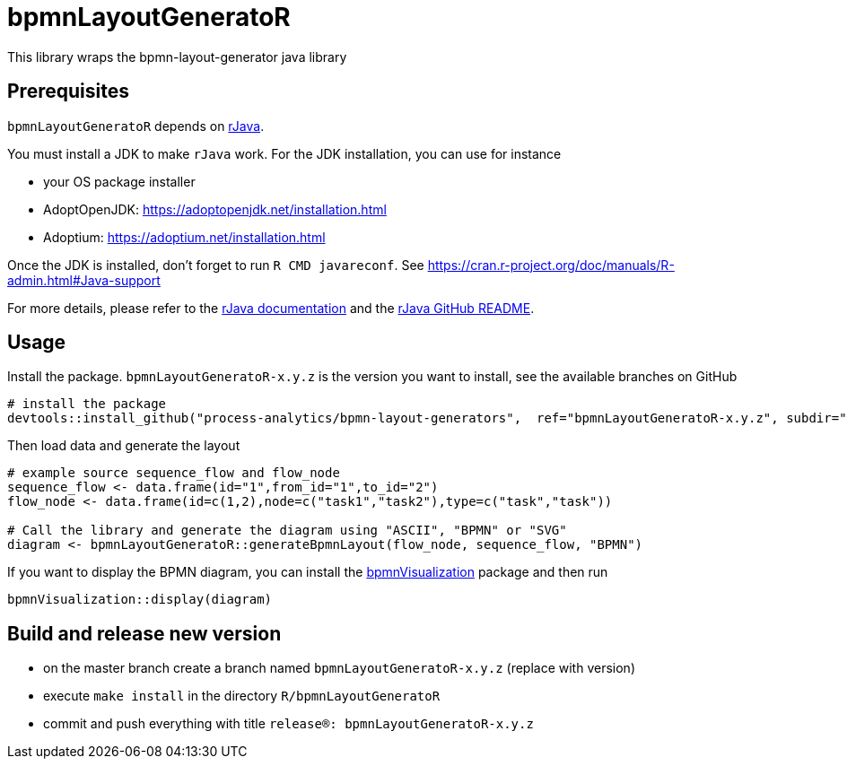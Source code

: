 = bpmnLayoutGeneratoR

This library wraps the bpmn-layout-generator java library


== Prerequisites

`bpmnLayoutGeneratoR` depends on  http://rforge.net/rJava/:[rJava].

You must install a JDK to make `rJava` work. For the JDK installation, you can use for instance

* your OS package installer
* AdoptOpenJDK: https://adoptopenjdk.net/installation.html
* Adoptium: https://adoptium.net/installation.html

Once the JDK is installed, don't forget to run `R CMD javareconf`. See https://cran.r-project.org/doc/manuals/R-admin.html#Java-support

For more details, please refer to the  http://rforge.net/rJava/:[rJava documentation] and the https://github.com/s-u/rJava/blob/master/README.md[rJava GitHub README].

== Usage

Install the package. `bpmnLayoutGeneratoR-x.y.z` is the version you want to install, see the available branches on GitHub

[source,R]
----
# install the package
devtools::install_github("process-analytics/bpmn-layout-generators",  ref="bpmnLayoutGeneratoR-x.y.z", subdir="R/bpmnLayoutGeneratoR")
----

Then load data and generate the layout

[source,R]
----
# example source sequence_flow and flow_node
sequence_flow <- data.frame(id="1",from_id="1",to_id="2")
flow_node <- data.frame(id=c(1,2),node=c("task1","task2"),type=c("task","task"))

# Call the library and generate the diagram using "ASCII", "BPMN" or "SVG"
diagram <- bpmnLayoutGeneratoR::generateBpmnLayout(flow_node, sequence_flow, "BPMN")
----

If you want to display the BPMN diagram, you can install the https://github.com/process-analytics/bpmn-visualization-R[bpmnVisualization] package and then run
[source,R]
----
bpmnVisualization::display(diagram)
----

== Build and release new version

* on the master branch create a branch named `bpmnLayoutGeneratoR-x.y.z` (replace with version)
* execute `make install` in the directory `R/bpmnLayoutGeneratoR`
* commit and push everything with title `release(R): bpmnLayoutGeneratoR-x.y.z`

